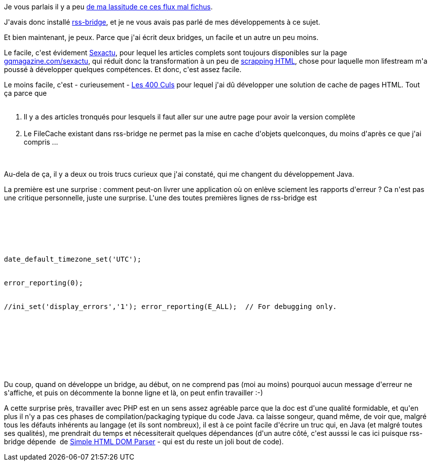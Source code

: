 :jbake-type: post
:jbake-status: published
:jbake-title: rss-bridge, c'est bien (et le php aussi)
:jbake-tags: php,rss,web,_mois_févr.,_année_2014
:jbake-date: 2014-02-20
:jbake-depth: ../../../../
:jbake-uri: wordpress/2014/02/20/rss-bridge-cest-bien-et-le-php-aussi.adoc
:jbake-excerpt: 
:jbake-source: https://riduidel.wordpress.com/2014/02/20/rss-bridge-cest-bien-et-le-php-aussi/
:jbake-style: wordpress

++++
<p>
Je vous parlais il y a peu <a href="http://riduidel.wordpress.com/2014/02/04/les-articles-tronques-ca-fait-chier/">de ma lassitude ce ces flux mal fichus</a>.
</p>
<p>
J'avais donc installé <a href="https://github.com/Riduidel/rss-bridge">rss-bridge</a>, et je ne vous avais pas parlé de mes développements à ce sujet.
</p>
<p>
Et bien maintenant, je peux. Parce que j'ai écrit deux bridges, un facile et un autre un peu moins.
</p>
<p>
Le facile, c'est évidement <a href="https://github.com/Riduidel/rss-bridge/blob/master/bridges/Sexactu.php">Sexactu</a>, pour lequel les articles complets sont toujours disponibles sur la page <a href="http://www.gqmagazine.com/sexactu">gqmagazine.com/sexactu</a>, qui réduit donc la transformation à un peu de <a href="http://fr.wikipedia.org/wiki/Web_scraping">scrapping HTML</a>, chose pour laquelle mon lifestream m'a poussé à développer quelques compétences. Et donc, c'est assez facile.
</p>
<p>
Le moins facile, c'est - curieusement - <a href="https://github.com/Riduidel/rss-bridge/blob/master/bridges/Les400Culs.php">Les 400 Culs</a> pour lequel j'ai dû développer une solution de cache de pages HTML. Tout ça parce que
<br/>
<ol>
<br/>
<li>Il y a des articles tronqués pour lesquels il faut aller sur une autre page pour avoir la version complète</li>
<br/>
<li>Le FileCache existant dans rss-bridge ne permet pas la mise en cache d'objets quelconques, du moins d'après ce que j'ai compris ...</li>
<br/>
</ol>
<br/>
Au-dela de ça, il y a deux ou trois trucs curieux que j'ai constaté, qui me changent du développement Java.
</p>
<p>
La première est une surprise : comment peut-on livrer une application où on enlève sciement les rapports d'erreur ? Ca n'est pas une critique personnelle, juste une surprise. L'une des toutes premières lignes de rss-bridge est
</p>
<p>
<pre class='github'>
<br/>
<code>
<br/>
<html><head></head><body><pre style="word-wrap: break-word; white-space: pre-wrap;">date_default_timezone_set('UTC');
<br/>
error_reporting(0);
<br/>
//ini_set('display_errors','1'); error_reporting(E_ALL);  // For debugging only.</pre></body></html>
<br/>
</code>
<br/>
</pre>
<br/>
Du coup, quand on développe un bridge, au début, on ne comprend pas (moi au moins) pourquoi aucun message d'erreur ne s'affiche, et puis on décommente la bonne ligne et là, on peut enfin travailler :-)
</p>
<p>
A cette surprise près, travailler avec PHP est en un sens assez agréable parce que la doc est d'une qualité formidable, et qu'en plus il n'y a pas ces phases de compilation/packaging typique du code Java. ca laisse songeur, quand même, de voir que, malgré tous les défauts inhérents au langage (et ils sont nombreux), il est à ce point facile d'écrire un truc qui, en Java (et malgré toutes ses qualités), me prendrait du temps et nécessiterait quelques dépendances (d'un autre côté, c'est ausssi le cas ici puisque rss-bridge dépende  de <a href="http://simplehtmldom.sourceforge.net">Simple HTML DOM Parser</a> - qui est du reste un joli bout de code).
</p>
++++